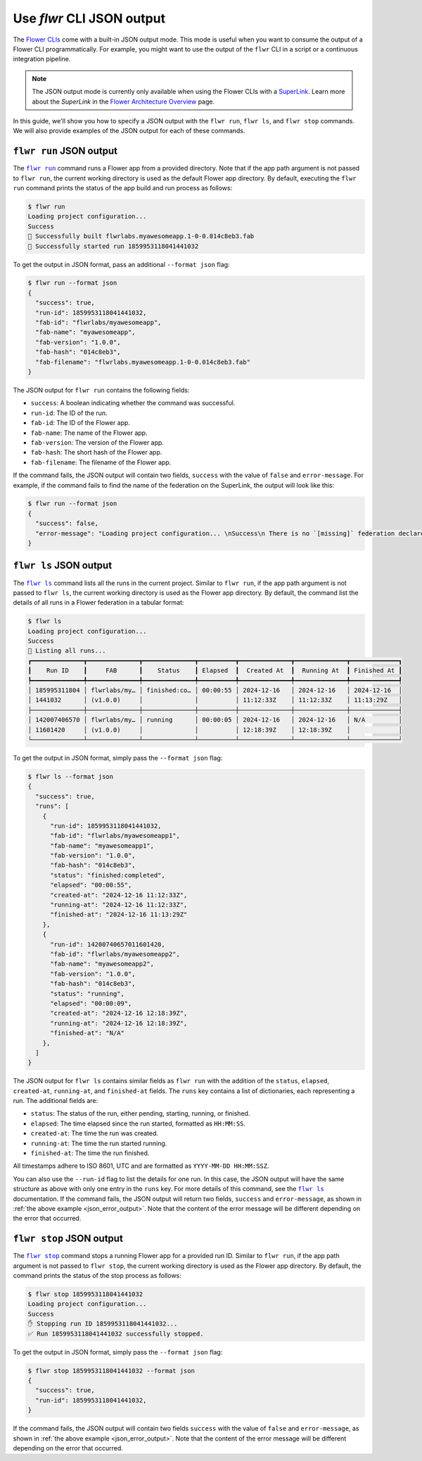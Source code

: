 Use `flwr` CLI JSON output
==========================

The `Flower CLIs <ref-api-cli.html>`_ come with a built-in JSON output mode. This mode
is useful when you want to consume the output of a Flower CLI programmatically. For
example, you might want to use the output of the ``flwr`` CLI in a script or a
continuous integration pipeline.

.. note::

    The JSON output mode is currently only available when using the Flower CLIs with a
    `SuperLink <ref-api-cli.html#flower-superlink>`_. Learn more about the `SuperLink`
    in the `Flower Architecture Overview <explanation-flower-architecture.html>`_ page.

In this guide, we'll show you how to specify a JSON output with the ``flwr run``, ``flwr
ls``, and ``flwr stop`` commands. We will also provide examples of the JSON output for
each of these commands.

.. |flwr_run| replace:: ``flwr run``

.. |flwr_ls| replace:: ``flwr ls``

.. |flwr_stop| replace:: ``flwr stop``

.. _flwr_ls: ref-api-cli.html#flwr-ls

.. _flwr_run: ref-api-cli.html#flwr-run

.. _flwr_stop: ref-api-cli.html#flwr-stop

``flwr run`` JSON output
------------------------

The |flwr_run|_ command runs a Flower app from a provided directory. Note that if the
app path argument is not passed to ``flwr run``, the current working directory is used
as the default Flower app directory. By default, executing the ``flwr run`` command
prints the status of the app build and run process as follows:

.. code-block:: bash

    $ flwr run
    Loading project configuration...
    Success
    🎊 Successfully built flwrlabs.myawesomeapp.1-0-0.014c8eb3.fab
    🎊 Successfully started run 1859953118041441032

To get the output in JSON format, pass an additional ``--format json`` flag:

.. code-block:: bash

    $ flwr run --format json
    {
      "success": true,
      "run-id": 1859953118041441032,
      "fab-id": "flwrlabs/myawesomeapp",
      "fab-name": "myawesomeapp",
      "fab-version": "1.0.0",
      "fab-hash": "014c8eb3",
      "fab-filename": "flwrlabs.myawesomeapp.1-0-0.014c8eb3.fab"
    }

The JSON output for ``flwr run`` contains the following fields:

- ``success``: A boolean indicating whether the command was successful.
- ``run-id``: The ID of the run.
- ``fab-id``: The ID of the Flower app.
- ``fab-name``: The name of the Flower app.
- ``fab-version``: The version of the Flower app.
- ``fab-hash``: The short hash of the Flower app.
- ``fab-filename``: The filename of the Flower app.

If the command fails, the JSON output will contain two fields, ``success`` with the
value of ``false`` and ``error-message``. For example, if the command fails to find the
name of the federation on the SuperLink, the output will look like this:

.. _json_error_output:

.. code-block:: bash

    $ flwr run --format json
    {
      "success": false,
      "error-message": "Loading project configuration... \nSuccess\n There is no `[missing]` federation declared in the `pyproject.toml`.\n The following federations were found:\n\nfed-existing-1\nfed-existing-2\n\n"
    }

``flwr ls`` JSON output
-----------------------

The |flwr_ls|_ command lists all the runs in the current project. Similar to ``flwr
run``, if the app path argument is not passed to ``flwr ls``, the current working
directory is used as the Flower app directory. By default, the command list the details
of all runs in a Flower federation in a tabular format:

.. code-block:: bash

    $ flwr ls
    Loading project configuration...
    Success
    📄 Listing all runs...
    ┏━━━━━━━━━━━━━━┳━━━━━━━━━━━━━━┳━━━━━━━━━━━━━━┳━━━━━━━━━━┳━━━━━━━━━━━━━━┳━━━━━━━━━━━━━━┳━━━━━━━━━━━━━┓
    ┃    Run ID    ┃     FAB      ┃    Status    ┃ Elapsed  ┃  Created At  ┃  Running At  ┃ Finished At ┃
    ┡━━━━━━━━━━━━━━╇━━━━━━━━━━━━━━╇━━━━━━━━━━━━━━╇━━━━━━━━━━╇━━━━━━━━━━━━━━╇━━━━━━━━━━━━━━╇━━━━━━━━━━━━━┩
    │ 185995311804 │ flwrlabs/my… │ finished:co… │ 00:00:55 │ 2024-12-16   │ 2024-12-16   │ 2024-12-16  │
    │ 1441032      │ (v1.0.0)     │              │          │ 11:12:33Z    │ 11:12:33Z    │ 11:13:29Z   │
    ├──────────────┼──────────────┼──────────────┼──────────┼──────────────┼──────────────┼─────────────┤
    │ 142007406570 │ flwrlabs/my… │ running      │ 00:00:05 │ 2024-12-16   │ 2024-12-16   │ N/A         │
    │ 11601420     │ (v1.0.0)     │              │          │ 12:18:39Z    │ 12:18:39Z    │             │
    └──────────────┴──────────────┴──────────────┴──────────┴──────────────┴──────────────┴─────────────┘

To get the output in JSON format, simply pass the ``--format json`` flag:

.. code-block:: bash

    $ flwr ls --format json
    {
      "success": true,
      "runs": [
        {
          "run-id": 1859953118041441032,
          "fab-id": "flwrlabs/myawesomeapp1",
          "fab-name": "myawesomeapp1",
          "fab-version": "1.0.0",
          "fab-hash": "014c8eb3",
          "status": "finished:completed",
          "elapsed": "00:00:55",
          "created-at": "2024-12-16 11:12:33Z",
          "running-at": "2024-12-16 11:12:33Z",
          "finished-at": "2024-12-16 11:13:29Z"
        },
        {
          "run-id": 14200740657011601420,
          "fab-id": "flwrlabs/myawesomeapp2",
          "fab-name": "myawesomeapp2",
          "fab-version": "1.0.0",
          "fab-hash": "014c8eb3",
          "status": "running",
          "elapsed": "00:00:09",
          "created-at": "2024-12-16 12:18:39Z",
          "running-at": "2024-12-16 12:18:39Z",
          "finished-at": "N/A"
        },
      ]
    }

The JSON output for ``flwr ls`` contains similar fields as ``flwr run`` with the
addition of the ``status``, ``elapsed``, ``created-at``, ``running-at``, and
``finished-at`` fields. The ``runs`` key contains a list of dictionaries, each
representing a run. The additional fields are:

- ``status``: The status of the run, either pending, starting, running, or finished.
- ``elapsed``: The time elapsed since the run started, formatted as ``HH:MM:SS``.
- ``created-at``: The time the run was created.
- ``running-at``: The time the run started running.
- ``finished-at``: The time the run finished.

All timestamps adhere to ISO 8601, UTC and are formatted as ``YYYY-MM-DD HH:MM:SSZ``.

You can also use the ``--run-id`` flag to list the details for one run. In this case,
the JSON output will have the same structure as above with only one entry in the
``runs`` key. For more details of this command, see the |flwr_ls|_ documentation. If the
command fails, the JSON output will return two fields, ``success`` and
``error-message``, as shown in :ref:`the above example <json_error_output>`. Note that
the content of the error message will be different depending on the error that occurred.

``flwr stop`` JSON output
-------------------------

The |flwr_stop|_ command stops a running Flower app for a provided run ID. Similar to
``flwr run``, if the app path argument is not passed to ``flwr stop``, the current
working directory is used as the Flower app directory. By default, the command prints
the status of the stop process as follows:

.. code-block:: bash

    $ flwr stop 1859953118041441032
    Loading project configuration...
    Success
    ✋ Stopping run ID 1859953118041441032...
    ✅ Run 1859953118041441032 successfully stopped.

To get the output in JSON format, simply pass the ``--format json`` flag:

.. code-block:: bash

    $ flwr stop 1859953118041441032 --format json
    {
      "success": true,
      "run-id": 1859953118041441032,
    }

If the command fails, the JSON output will contain two fields ``success`` with the value
of ``false`` and ``error-message``, as shown in :ref:`the above example
<json_error_output>`. Note that the content of the error message will be different
depending on the error that occurred.

